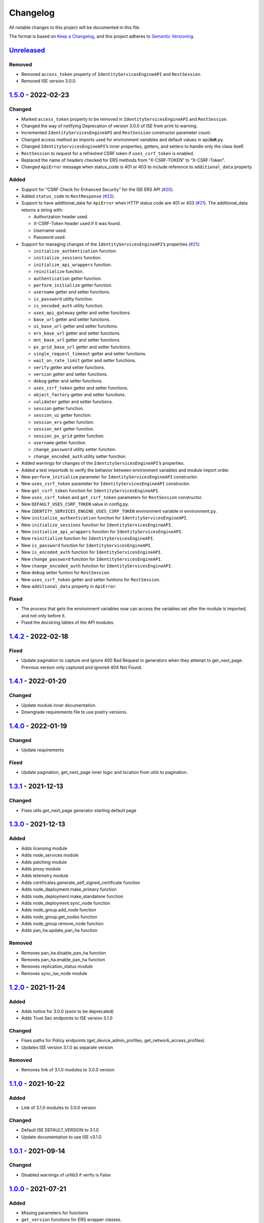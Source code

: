 Changelog
=========

All notable changes to this project will be documented in this file.

The format is based on `Keep a Changelog <https://keepachangelog.com/en/1.0.0/>`__, and this project adheres to `Semantic Versioning <https://semver.org/spec/v2.0.0.html>`__.

`Unreleased <https://github.com/CiscoISE/ciscoisesdk/compare/v1.5.0...develop>`__
---------------------------------------------------------------------------------

Removed
~~~~~~~

-  Removed ``access_token`` property of ``IdentityServicesEngineAPI`` and ``RestSession``.
-  Removed ISE version 3.0.0.

`1.5.0 <https://github.com/CiscoISE/ciscoisesdk/compare/v1.4.2...v1.5.0>`__ - 2022-02-23
----------------------------------------------------------------------------------------

Changed
~~~~~~~

-  Marked ``access_token`` property to be removed in ``IdentityServicesEngineAPI`` and ``RestSession``.
-  Changed the way of notifying Deprecation of version 3.0.0 of ISE from print to warning.
-  Incremented ``IdentityServicesEngineAPI`` and ``RestSession`` constructor parameter count.
-  Changed access method an imports used for environment variables and default values in api/**init**.py.
-  Changed ``IdentityServicesEngineAPI``\ ’s inner properties, getters, and setters to handle only the class itself.
-  ``RestSession`` to request for a refreshed CSRF token if ``uses_csrf_token`` is enabled.
-  Replaced the name of headers checked for ERS methods from “X-CSRF-TOKEN” to “X-CSRF-Token”.
-  Changed ``ApiError`` message when status_code is 401 or 403 to include reference to ``additional_data`` property.

Added
~~~~~

-  Support for “CSRF Check for Enhanced Security” for the ISE ERS API (`#20 <https://github.com/CiscoISE/ciscoisesdk/issues/20>`__).
-  Added ``status_code`` to ``RestResponse`` (`#22 <https://github.com/CiscoISE/ciscoisesdk/issues/22>`__).
-  Support to have additional_data for ``ApiError`` when HTTP status code are 401 or 403 (`#21 <https://github.com/CiscoISE/ciscoisesdk/issues/21>`__). The additional_data returns a string with:

   -  Authorization header used.
   -  X-CSRF-Token header used if it was found.
   -  Username used.
   -  Password used.

-  Support for managing changes of the ``IdentityServicesEngineAPI``\ ’s properties (`#21 <https://github.com/CiscoISE/ciscoisesdk/issues/21>`__):

   -  ``initialize_authentication`` function.
   -  ``initialize_sessions`` function.
   -  ``initialize_api_wrappers`` function.
   -  ``reinitialize`` function.
   -  ``authentication`` getter function.
   -  ``perform_initialize`` getter function.
   -  ``username`` getter and setter functions.
   -  ``is_password`` utility function.
   -  ``is_encoded_auth`` utility function.
   -  ``uses_api_gateway`` getter and setter functions.
   -  ``base_url`` getter and setter functions.
   -  ``ui_base_url`` getter and setter functions.
   -  ``ers_base_url`` getter and setter functions.
   -  ``mnt_base_url`` getter and setter functions.
   -  ``px_grid_base_url`` getter and setter functions.
   -  ``single_request_timeout`` getter and setter functions.
   -  ``wait_on_rate_limit`` getter and setter functions.
   -  ``verify`` getter and setter functions.
   -  ``version`` getter and setter functions.
   -  ``debug`` getter and setter functions.
   -  ``uses_csrf_token`` getter and setter functions.
   -  ``object_factory`` getter and setter functions.
   -  ``validator`` getter and setter functions.
   -  ``session`` getter function.
   -  ``session_ui`` getter function.
   -  ``session_ers`` getter function.
   -  ``session_mnt`` getter function.
   -  ``session_px_grid`` getter function.
   -  ``username`` getter function.
   -  ``change_password`` utility setter function.
   -  ``change_encoded_auth`` utility setter function.

-  Added warnings for changes of the ``IdentityServicesEngineAPI``\ ’s properties.
-  Added a test importsdk to verify the behavior between environment variables and module import order.
-  New ``perform_initialize`` parameter for ``IdentityServicesEngineAPI`` constructor.
-  New ``uses_csrf_token`` parameter for ``IdentityServicesEngineAPI`` constructor.
-  New ``get_csrf_token`` function for ``IdentityServicesEngineAPI``.
-  New ``uses_csrf_token`` and ``get_csrf_token`` parameters for ``RestSession`` constructor.
-  New ``DEFAULT_USES_CSRF_TOKEN`` value in config.py.
-  New ``IDENTITY_SERVICES_ENGINE_USES_CSRF_TOKEN`` environment variable in environment.py.
-  New ``initialize_authentication`` function for ``IdentityServicesEngineAPI``.
-  New ``initialize_sessions`` function for ``IdentityServicesEngineAPI``.
-  New ``initialize_api_wrappers`` function for ``IdentityServicesEngineAPI``.
-  New ``reinitialize`` function for ``IdentityServicesEngineAPI``.
-  New ``is_password`` function for ``IdentityServicesEngineAPI``.
-  New ``is_encoded_auth`` function for ``IdentityServicesEngineAPI``.
-  New ``change_password`` function for ``IdentityServicesEngineAPI``.
-  New ``change_encoded_auth`` function for ``IdentityServicesEngineAPI``.
-  New ``debug`` setter funtion for ``RestSession``.
-  New ``uses_csrf_token`` getter and setter funtions for ``RestSession``.
-  New ``additional_data`` property in ``ApiError``.

Fixed
~~~~~

-  The process that gets the environment variables now can access the variables set after the module is imported, and not only before it.
-  Fixed the docstring tables of the API modules.

.. _section-1:

`1.4.2 <https://github.com/CiscoISE/ciscoisesdk/compare/v1.4.1...v1.4.2>`__ - 2022-02-18
----------------------------------------------------------------------------------------

.. _fixed-1:

Fixed
~~~~~

-  Update pagination to capture and ignore 400 Bad Request in generators when they attempt to get_next_page. Previous version only captured and ignored 404 Not Found.

.. _section-2:

`1.4.1 <https://github.com/CiscoISE/ciscoisesdk/compare/v1.4.0...v1.4.1>`__ - 2022-01-20
----------------------------------------------------------------------------------------

.. _changed-1:

Changed
~~~~~~~

-  Update module inner documentation.
-  Downgrade requirements file to use poetry versions.

.. _section-3:

`1.4.0 <https://github.com/CiscoISE/ciscoisesdk/compare/v1.3.1...v1.4.0>`__ - 2022-01-19
----------------------------------------------------------------------------------------

.. _changed-2:

Changed
~~~~~~~

-  Update requirements

.. _fixed-2:

Fixed
~~~~~

-  Update pagination, get_next_page inner logic and location from utils to pagination.

.. _section-4:

`1.3.1 <https://github.com/CiscoISE/ciscoisesdk/compare/v1.3.0...v1.3.1>`__ - 2021-12-13
----------------------------------------------------------------------------------------

.. _changed-3:

Changed
~~~~~~~

-  Fixes utils.get_next_page generator starting default page

.. _section-5:

`1.3.0 <https://github.com/CiscoISE/ciscoisesdk/compare/v1.2.0...v1.3.0>`__ - 2021-12-13
----------------------------------------------------------------------------------------

.. _added-1:

Added
~~~~~

-  Adds licensing module
-  Adds node_services module
-  Adds patching module
-  Adds proxy module
-  Adds telemetry module
-  Adds certificates.generate_self_signed_certificate function
-  Adds node_deployment.make_primary function
-  Adds node_deployment.make_standalone function
-  Adds node_deployment.sync_node function
-  Adds node_group.add_node function
-  Adds node_group.get_nodes function
-  Adds node_group.remove_node function
-  Adds pan_ha.update_pan_ha function

.. _removed-1:

Removed
~~~~~~~

-  Removes pan_ha.disable_pan_ha function
-  Removes pan_ha.enable_pan_ha function
-  Removes replication_status module
-  Removes sync_ise_node module

.. _section-6:

`1.2.0 <https://github.com/CiscoISE/ciscoisesdk/compare/v1.1.0...v1.2.0>`__ - 2021-11-24
----------------------------------------------------------------------------------------

.. _added-2:

Added
~~~~~

-  Adds notice for 3.0.0 (soon to be deprecated)
-  Adds Trust Sec endpoints to ISE version 3.1.0

.. _changed-4:

Changed
~~~~~~~

-  Fixes paths for Policy endpoints (get_device_admin_profiles, get_network_access_profiles)
-  Updates ISE version 3.1.0 as separate version

.. _removed-2:

Removed
~~~~~~~

-  Removes link of 3.1.0 modules to 3.0.0 version

.. _section-7:

`1.1.0 <https://github.com/CiscoISE/ciscoisesdk/compare/v1.0.1...v1.1.0>`__ - 2021-10-22
----------------------------------------------------------------------------------------

.. _added-3:

Added
~~~~~

-  Link of 3.1.0 modules to 3.0.0 version

.. _changed-5:

Changed
~~~~~~~

-  Default ISE DEFAULT_VERSION to 3.1.0
-  Update documentation to use ISE v3.1.0

.. _section-8:

`1.0.1 <https://github.com/CiscoISE/ciscoisesdk/compare/v1.0.0...v1.0.1>`__ - 2021-09-14
----------------------------------------------------------------------------------------

.. _changed-6:

Changed
~~~~~~~

-  Disabled warnings of urllib3 if verify is False

.. _section-9:

`1.0.0 <https://github.com/CiscoISE/ciscoisesdk/compare/v0.5.1...v1.0.0>`__ - 2021-07-21
----------------------------------------------------------------------------------------

.. _added-4:

Added
~~~~~

-  Missing parameters for functions
-  ``get_version`` functions for ERS wrapper classes.
-  Missing functions:

   -  AncPolicy.get_anc_policy_generator
   -  BackupAndRestore.update_scheduled_config_backup
   -  CertificateTemplate.get_certificate_template_generator
   -  DeviceAdministrationAuthenticationRules.reset_hit_counts_device_admin_authentication_rules
   -  DeviceAdministrationAuthorizationExceptionRules.reset_hit_counts_device_admin_local_exceptions
   -  DeviceAdministrationAuthorizationGlobalExceptionRules.reset_hit_counts_device_admin_global_exceptions
   -  DeviceAdministrationAuthorizationRules.reset_hit_counts_device_admin_authorization_rules
   -  DeviceAdministrationPolicySet.reset_hit_counts_device_admin_policy_sets
   -  MyDevicePortal.delete_my_device_portal_by_id
   -  NetworkAccessAuthenticationRules.reset_hit_counts_network_access_authentication_rules
   -  NetworkAccessAuthorizationExceptionRules.reset_hit_counts_network_access_local_exceptions
   -  NetworkAccessAuthorizationRules.reset_hit_counts_network_access_authorization_rules
   -  NetworkAccessPolicySet.reset_hit_counts_network_access_policy_sets
   -  SessionServiceNode.get_session_service_node_generator
   -  SupportBundleStatus.get_support_bundle_status_generator
   -  TacacsCommandSets.get_tacacs_command_sets_generator

-  Aliases for functions (eg. ``get_all``, ``get_by_id``, ``get_by_name``, ``update_by_id``, ``delete_by_id``, ``create``, and others)

.. _changed-7:

Changed
~~~~~~~

-  Rename module names

   -  ``deployment`` to ``pull_deployment_info``
   -  ``threat`` to ``clear_threats_and_vulnerabilities``
   -  ``endpoint_group`` to ``endpoint_identity_group``
   -  ``identity_group`` to ``identity_groups``
   -  ``identity_store_sequence`` to ``identity_sequence``
   -  ``node`` to ``node_details``
   -  ``endpoint_cert`` to ``endpoint_certificate``
   -  ``guest_smtp_notifications`` to ``guest_smtp_notification_configuration``
   -  ``session_service_node`` to ``psn_node_details_with_radius_service``
   -  ``sg_acl`` to ``security_groups_acls``
   -  ``sg_mapping_group`` to ``ip_to_sgt_mapping_group``
   -  ``sg_mapping`` to ``ip_to_sgt_mapping``
   -  ``sgt_vn_vlan`` to ``security_group_to_virtual_network``
   -  ``sgt`` to ``security_groups``
   -  ``support_bundle`` to ``support_bundle_download``, ``support_bundle_status`` & ``support_bundle_trigger_configuration``
   -  ``version_`` to ``version_and_patch``

-  Rename function names

   -  (BackupAndRestore) ``schedule_config_backup`` to ``create_scheduled_config_backup``
   -  (Certificates) ``get_csr`` to ``get_csrs``
   -  (Certificates) ``get_csr_generator`` to ``get_csrs_generator``
   -  (Certificates) ``renew_certificate`` to ``renew_certificates``
   -  (Certificates) ``export_system_cert`` to ``export_system_certificate``
   -  (Certificates) ``export_trusted_cert`` to ``export_trusted_certificate``
   -  (DeviceAdministrationAuthenticationRules) ``create_device_admin_authentication_rules`` to ``create_device_admin_authentication_rule``
   -  (DeviceAdministrationAuthorizationExceptionRules) ``delete_device_admin_policyset_global_exception_by_id`` to ``delete_device_admin_policy_set_global_exception_by_rule_id``
   -  (DeviceAdministrationAuthorizationExceptionRules) ``get_device_admin_policy_set_global_exception`` to ``get_device_admin_policy_set_global_exception_rules``
   -  (DeviceAdministrationAuthorizationExceptionRules) ``get_device_admin_policy_set_global_exception_by_id`` to ``get_device_admin_policy_set_global_exception_by_rule_id``
   -  (DeviceAdministrationAuthorizationExceptionRules) ``update_device_admin_policyset_global_exception_by_id`` to ``update_device_admin_policy_set_global_exception_by_rule_id``
   -  (DeviceAdministrationDictionaryAttributesList) ``get_device_admin_dictionaries_policyset`` to ``get_device_admin_dictionaries_policy_set``
   -  (GuestType) ``update_guesttype_by_id`` to ``update_guest_type_by_id``
   -  (IdentityStoreSequence) ``create_identity_store_sequence`` to ``create_identity_sequence``
   -  (IdentityStoreSequence) ``delete_identity_store_sequence_by_id`` to ``delete_identity_sequence_by_id``
   -  (IdentityStoreSequence) ``get_identity_store_sequence`` to ``get_identity_sequence``
   -  (IdentityStoreSequence) ``get_identity_store_sequence_by_id`` to ``get_identity_sequence_by_id``
   -  (IdentityStoreSequence) ``get_identity_store_sequence_by_name`` to ``get_identity_sequence_by_name``
   -  (IdentityStoreSequence) ``get_identity_store_sequence_generator`` to ``get_identity_sequence_generator``
   -  (IdentityStoreSequence) ``update_identity_store_sequence_by_id`` to ``update_identity_sequence_by_id``
   -  (InternalUser) ``internaluser_by_id`` to ``get_internal_user_by_id``
   -  (NetworkAccessAuthorizationGlobalExceptionRules) ``create_network_access_global_exception_rule`` to ``create_network_access_policy_set_global_exception_rule``
   -  (NetworkAccessAuthorizationGlobalExceptionRules) ``delete_network_access_global_exception_rule_by_id`` to ``delete_network_access_policy_set_global_exception_rule_by_id``
   -  (NetworkAccessAuthorizationGlobalExceptionRules) ``get_network_access_global_exception_rule_by_id`` to ``get_network_access_policy_set_global_exception_rule_by_id``
   -  (NetworkAccessAuthorizationGlobalExceptionRules) ``get_network_access_global_exception_rules`` to ``get_network_access_policy_set_global_exception_rules``
   -  (NetworkAccessAuthorizationGlobalExceptionRules) ``update_network_access_global_exception_rule_by_id`` to ``update_network_access_policy_set_global_exception_rule_by_id``
   -  (DeviceAdministrationConditions) ``get_device_admin_conditions_for_authentication_rule`` to ``get_device_admin_conditions_for_authentication_rules``
   -  (DeviceAdministrationConditions) ``get_device_admin_conditions_for_authorization_rule`` to ``get_device_admin_conditions_for_authorization_rules``
   -  (DeviceAdministrationConditions) ``get_device_admin_conditions_for_policy_set`` to ``get_device_admin_conditions_for_policy_sets``
   -  (NetworkAccessConditions) ``get_network_access_conditions_for_authorization_rule`` to ``get_network_access_conditions_for_authorization_rules``
   -  (NetworkAccessConditions) ``get_network_access_conditions_for_policy_set`` to ``get_network_access_conditions_for_policy_sets``
   -  (NetworkAccessDictionary) ``delete_network_access_dictionaries_by_name`` to ``delete_network_access_dictionary_by_name``
   -  (NetworkAccessDictionary) ``update_network_access_dictionaries_by_name`` to ``update_network_access_dictionary_by_name``
   -  (NetworkAccessDictionary) ``create_network_access_dictionary_attribute_for_dictionary`` to ``create_network_access_dictionary_attribute``
   -  (NetworkAccessDictionaryAttributesList) ``get_network_access_dictionaries_policyset`` to ``get_network_access_dictionaries_policy_set``
   -  (Node) ``get_node_by_id`` to ``get_node_detail_by_id``
   -  (Node) ``get_node_by_name`` to ``get_node_detail_by_name``
   -  (Node) ``get_nodes`` to ``get_node_details``
   -  (PxGridSettings) ``autoapprove_px_grid_node`` to ``autoapprove_px_grid_settings``
   -  (Repository) ``delete_repository_by_name`` to ``delete_repository``
   -  (Repository) ``get_repository_by_name`` to ``get_repository``
   -  (Repository) ``update_repository_by_name`` to ``update_repository``

.. _removed-3:

Removed
~~~~~~~

-  Removed module

   -  ``service``

-  Removed unknown functions for the API

   -  ``identity_group.delete_identity_group_by_id``
